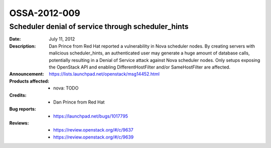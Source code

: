 =============
OSSA-2012-009
=============

Scheduler denial of service through scheduler_hints
---------------------------------------------------
:Date: July 11, 2012

:Description:

   Dan Prince from Red Hat reported a vulnerability in Nova scheduler
   nodes. By creating servers with malicious scheduler_hints, an
   authenticated user may generate a huge amount of database calls,
   potentially resulting in a Denial of Service attack against Nova
   scheduler nodes. Only setups exposing the OpenStack API and enabling
   DifferentHostFilter and/or SameHostFilter are affected.

:Announcement:

   `https://lists.launchpad.net/openstack/msg14452.html <https://lists.launchpad.net/openstack/msg14452.html>`_

:Products affected: 
   - nova: TODO



:Credits: - Dan Prince from Red Hat



:Bug reports:

   - `https://launchpad.net/bugs/1017795 <https://launchpad.net/bugs/1017795>`_



:Reviews:

   - `https://review.openstack.org/#/c/9637 <https://review.openstack.org/#/c/9637>`_
   - `https://review.openstack.org/#/c/9639 <https://review.openstack.org/#/c/9639>`_



